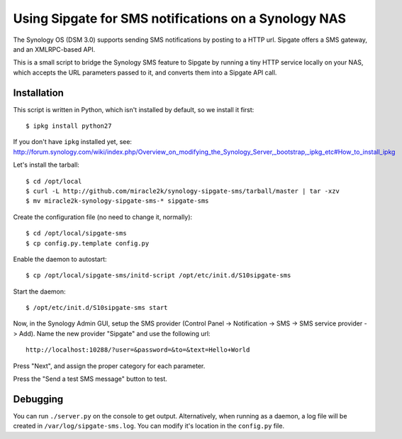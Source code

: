 Using Sipgate for SMS notifications on a Synology NAS
======================================================

The Synology OS (DSM 3.0) supports sending SMS notifications by posting
to a HTTP url. Sipgate offers a SMS gateway, and an XMLRPC-based API.

This is a small script to bridge the Synology SMS feature to Sipgate by
running a tiny HTTP service locally on your NAS, which accepts the URL
parameters passed to it, and converts them into a Sipgate API call.


Installation
------------

This script is written in Python, which isn't installed by default, so
we install it first::

    $ ipkg install python27

If you don't have ``ipkg`` installed yet, see:
http://forum.synology.com/wiki/index.php/Overview_on_modifying_the_Synology_Server,_bootstrap,_ipkg_etc#How_to_install_ipkg

Let's install the tarball::

    $ cd /opt/local
    $ curl -L http://github.com/miracle2k/synology-sipgate-sms/tarball/master | tar -xzv
    $ mv miracle2k-synology-sipgate-sms-* sipgate-sms

Create the configuration file (no need to change it, normally)::

    $ cd /opt/local/sipgate-sms
    $ cp config.py.template config.py

Enable the daemon to autostart::

    $ cp /opt/local/sipgate-sms/initd-script /opt/etc/init.d/S10sipgate-sms

Start the daemon::

    $ /opt/etc/init.d/S10sipgate-sms start

Now, in the Synology Admin GUI, setup the SMS provider (Control Panel ->
Notification -> SMS -> SMS service provider -> Add). Name the new provider
"Sipgate" and use the following url::

    http://localhost:10288/?user=&password=&to=&text=Hello+World

Press "Next", and assign the proper category for each parameter.

Press the "Send a test SMS message" button to test.


Debugging
---------

You can run ``./server.py`` on the console to get output. Alternatively,
when running as a daemon, a log file will be created in
``/var/log/sipgate-sms.log``. You can modify it's location in the
``config.py`` file.